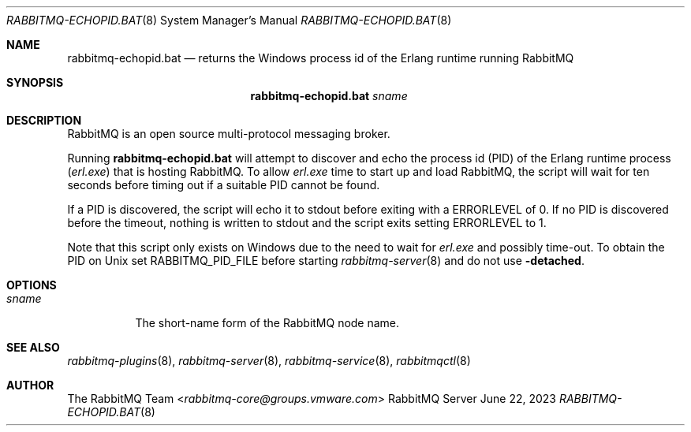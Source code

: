 .\" vim:ft=nroff:
.\" This Source Code Form is subject to the terms of the Mozilla Public
.\" License, v. 2.0. If a copy of the MPL was not distributed with this
.\" file, You can obtain one at https://mozilla.org/MPL/2.0/.
.\"
.\" Copyright (c) 2007-2023 Broadcom. All Rights Reserved. The term “Broadcom” refers to Broadcom Inc. and/or its subsidiaries.  All rights reserved.
.\"
.Dd June 22, 2023
.Dt RABBITMQ-ECHOPID.BAT 8
.Os "RabbitMQ Server"
.Sh NAME
.Nm rabbitmq-echopid.bat
.Nd returns the Windows process id of the Erlang runtime running RabbitMQ
.\" ------------------------------------------------------------------
.Sh SYNOPSIS
.\" ------------------------------------------------------------------
.Nm
.Ar sname
.\" ------------------------------------------------------------------
.Sh DESCRIPTION
.\" ------------------------------------------------------------------
RabbitMQ is an open source multi-protocol messaging broker.
.Pp
Running
.Nm
will attempt to discover and echo the process id (PID) of the Erlang
runtime process
.Pq Pa erl.exe
that is hosting RabbitMQ.
To allow
.Pa erl.exe
time to start up and load RabbitMQ, the script will wait for ten seconds
before timing out if a suitable PID cannot be found.
.Pp
If a PID is discovered, the script will echo it to stdout
before exiting with a
.Ev ERRORLEVEL
of 0.
If no PID is discovered before the timeout, nothing is written to stdout
and the script exits setting
.Ev ERRORLEVEL
to 1.
.Pp
Note that this script only exists on Windows due to the need to wait for
.Pa erl.exe
and possibly time-out.
To obtain the PID on Unix set
.Ev RABBITMQ_PID_FILE
before starting
.Xr rabbitmq-server 8
and do not use
.Fl detached .
.\" ------------------------------------------------------------------
.Sh OPTIONS
.\" ------------------------------------------------------------------
.Bl -tag -width Ds
.It Ar sname
The short-name form of the RabbitMQ node name.
.El
.\" ------------------------------------------------------------------
.Sh SEE ALSO
.\" ------------------------------------------------------------------
.Xr rabbitmq-plugins 8 ,
.Xr rabbitmq-server 8 ,
.Xr rabbitmq-service 8 ,
.Xr rabbitmqctl 8
.\" ------------------------------------------------------------------
.Sh AUTHOR
.\" ------------------------------------------------------------------
.An The RabbitMQ Team Aq Mt rabbitmq-core@groups.vmware.com
